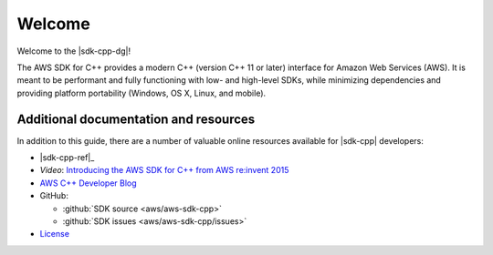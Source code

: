 .. Copyright 2010-2016 Amazon.com, Inc. or its affiliates. All Rights Reserved.

   This work is licensed under a Creative Commons Attribution-NonCommercial-ShareAlike 4.0
   International License (the "License"). You may not use this file except in compliance with the
   License. A copy of the License is located at http://creativecommons.org/licenses/by-nc-sa/4.0/.

   This file is distributed on an "AS IS" BASIS, WITHOUT WARRANTIES OR CONDITIONS OF ANY KIND,
   either express or implied. See the License for the specific language governing permissions and
   limitations under the License.

#######
Welcome
#######

Welcome to the |sdk-cpp-dg|!

The AWS SDK for C++ provides a modern C++ (version C++ 11 or later) interface for Amazon Web
Services (AWS). It is meant to be performant and fully functioning with low- and high-level SDKs,
while minimizing dependencies and providing platform portability (Windows, OS X, Linux, and mobile).

Additional documentation and resources
======================================

In addition to this guide, there are a number of valuable online resources available for |sdk-cpp|
developers:

* |sdk-cpp-ref|_

* *Video*: `Introducing the AWS SDK for C++ from AWS re:invent 2015
  <https://www.youtube.com/watch?v=fm4Aa3Whwos&list=PLhr1KZpdzuke5pqzTvI2ZxwP8-NwLACuU&index=9>`_

* `AWS C++ Developer Blog <http://aws.amazon.com/blogs/developer/category/cpp/>`_

* GitHub:

  + :github:`SDK source <aws/aws-sdk-cpp>`
  + :github:`SDK issues <aws/aws-sdk-cpp/issues>`

* `License <http://aws.amazon.com/apache2.0/>`_

